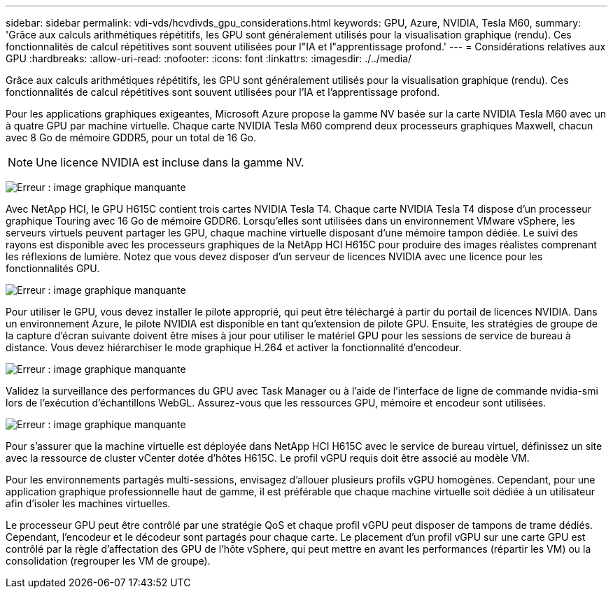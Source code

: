 ---
sidebar: sidebar 
permalink: vdi-vds/hcvdivds_gpu_considerations.html 
keywords: GPU, Azure, NVIDIA, Tesla M60, 
summary: 'Grâce aux calculs arithmétiques répétitifs, les GPU sont généralement utilisés pour la visualisation graphique (rendu). Ces fonctionnalités de calcul répétitives sont souvent utilisées pour l"IA et l"apprentissage profond.' 
---
= Considérations relatives aux GPU
:hardbreaks:
:allow-uri-read: 
:nofooter: 
:icons: font
:linkattrs: 
:imagesdir: ./../media/


[role="lead"]
Grâce aux calculs arithmétiques répétitifs, les GPU sont généralement utilisés pour la visualisation graphique (rendu). Ces fonctionnalités de calcul répétitives sont souvent utilisées pour l'IA et l'apprentissage profond.

Pour les applications graphiques exigeantes, Microsoft Azure propose la gamme NV basée sur la carte NVIDIA Tesla M60 avec un à quatre GPU par machine virtuelle. Chaque carte NVIDIA Tesla M60 comprend deux processeurs graphiques Maxwell, chacun avec 8 Go de mémoire GDDR5, pour un total de 16 Go.


NOTE: Une licence NVIDIA est incluse dans la gamme NV.

image:hcvdivds_image37.png["Erreur : image graphique manquante"]

Avec NetApp HCI, le GPU H615C contient trois cartes NVIDIA Tesla T4. Chaque carte NVIDIA Tesla T4 dispose d'un processeur graphique Touring avec 16 Go de mémoire GDDR6. Lorsqu'elles sont utilisées dans un environnement VMware vSphere, les serveurs virtuels peuvent partager les GPU, chaque machine virtuelle disposant d'une mémoire tampon dédiée. Le suivi des rayons est disponible avec les processeurs graphiques de la NetApp HCI H615C pour produire des images réalistes comprenant les réflexions de lumière. Notez que vous devez disposer d'un serveur de licences NVIDIA avec une licence pour les fonctionnalités GPU.

image:hcvdivds_image38.png["Erreur : image graphique manquante"]

Pour utiliser le GPU, vous devez installer le pilote approprié, qui peut être téléchargé à partir du portail de licences NVIDIA. Dans un environnement Azure, le pilote NVIDIA est disponible en tant qu'extension de pilote GPU. Ensuite, les stratégies de groupe de la capture d'écran suivante doivent être mises à jour pour utiliser le matériel GPU pour les sessions de service de bureau à distance. Vous devez hiérarchiser le mode graphique H.264 et activer la fonctionnalité d'encodeur.

image:hcvdivds_image39.png["Erreur : image graphique manquante"]

Validez la surveillance des performances du GPU avec Task Manager ou à l'aide de l'interface de ligne de commande nvidia-smi lors de l'exécution d'échantillons WebGL. Assurez-vous que les ressources GPU, mémoire et encodeur sont utilisées.

image:hcvdivds_image40.png["Erreur : image graphique manquante"]

Pour s'assurer que la machine virtuelle est déployée dans NetApp HCI H615C avec le service de bureau virtuel, définissez un site avec la ressource de cluster vCenter dotée d'hôtes H615C. Le profil vGPU requis doit être associé au modèle VM.

Pour les environnements partagés multi-sessions, envisagez d'allouer plusieurs profils vGPU homogènes. Cependant, pour une application graphique professionnelle haut de gamme, il est préférable que chaque machine virtuelle soit dédiée à un utilisateur afin d'isoler les machines virtuelles.

Le processeur GPU peut être contrôlé par une stratégie QoS et chaque profil vGPU peut disposer de tampons de trame dédiés. Cependant, l'encodeur et le décodeur sont partagés pour chaque carte. Le placement d'un profil vGPU sur une carte GPU est contrôlé par la règle d'affectation des GPU de l'hôte vSphere, qui peut mettre en avant les performances (répartir les VM) ou la consolidation (regrouper les VM de groupe).
